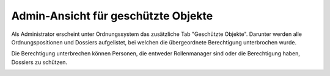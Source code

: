 Admin-Ansicht für geschützte Objekte
====================================

Als Administrator erscheint unter Ordnungssystem das zusätzliche Tab "Geschützte
Objekte". Darunter werden alle Ordnungspositionen und Dossiers aufgelistet, bei
welchen die übergeordnete Berechtigung unterbrochen wurde.

Die Berechtigung unterbrechen können Personen, die entweder Rollenmanager sind
oder die Berechtigung haben, Dossiers zu schützen.

|img-admin-ansicht-1|


.. |img-admin-ansicht-1| image:: img/media/img-admin-ansicht-1.png


.. disqus::
